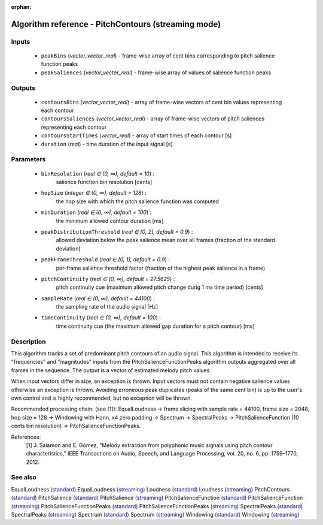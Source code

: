 :orphan:

Algorithm reference - PitchContours (streaming mode)
====================================================

Inputs
------

 - ``peakBins`` (*vector_vector_real*) - frame-wise array of cent bins corresponding to pitch salience function peaks
 - ``peakSaliences`` (*vector_vector_real*) - frame-wise array of values of salience function peaks

Outputs
-------

 - ``contoursBins`` (*vector_vector_real*) - array of frame-wise vectors of cent bin values representing each contour
 - ``contoursSaliences`` (*vector_vector_real*) - array of frame-wise vectors of pitch saliences representing each contour
 - ``contoursStartTimes`` (*vector_real*) - array of start times of each contour [s]
 - ``duration`` (*real*) - time duration of the input signal [s]

Parameters
----------

 - ``binResolution`` (*real ∈ (0, ∞), default = 10*) :
     salience function bin resolution [cents]
 - ``hopSize`` (*integer ∈ (0, ∞), default = 128*) :
     the hop size with which the pitch salience function was computed
 - ``minDuration`` (*real ∈ (0, ∞), default = 100*) :
     the minimum allowed contour duration [ms]
 - ``peakDistributionThreshold`` (*real ∈ [0, 2], default = 0.9*) :
     allowed deviation below the peak salience mean over all frames (fraction of the standard deviation)
 - ``peakFrameThreshold`` (*real ∈ [0, 1], default = 0.9*) :
     per-frame salience threshold factor (fraction of the highest peak salience in a frame)
 - ``pitchContinuity`` (*real ∈ [0, ∞), default = 27.5625*) :
     pitch continuity cue (maximum allowed pitch change durig 1 ms time period) [cents]
 - ``sampleRate`` (*real ∈ (0, ∞), default = 44100*) :
     the sampling rate of the audio signal [Hz]
 - ``timeContinuity`` (*real ∈ (0, ∞), default = 100*) :
     time continuity cue (the maximum allowed gap duration for a pitch contour) [ms]

Description
-----------

This algorithm tracks a set of predominant pitch contours of an audio signal. This algorithm is intended to receive its "frequencies" and "magnitudes" inputs from the PitchSalienceFunctionPeaks algorithm outputs aggregated over all frames in the sequence. The output is a vector of estimated melody pitch values.

When input vectors differ in size, an exception is thrown. Input vectors must not contain negative salience values otherwise an exception is thrown. Avoiding erroneous peak duplicates (peaks of the same cent bin) is up to the user's own control and is highly recommended, but no exception will be thrown.

Recommended processing chain: (see [1]): EqualLoudness -> frame slicing with sample rate = 44100, frame size = 2048, hop size = 128 -> Windowing with Hann, x4 zero padding -> Spectrum -> SpectralPeaks -> PitchSalienceFunction (10 cents bin resolution) -> PitchSalienceFunctionPeaks.


References:
  [1] J. Salamon and E. Gómez, "Melody extraction from polyphonic music
  signals using pitch contour characteristics," IEEE Transactions on Audio,
  Speech, and Language Processing, vol. 20, no. 6, pp. 1759–1770, 2012.



See also
--------

EqualLoudness `(standard) <std_EqualLoudness.html>`__
EqualLoudness `(streaming) <streaming_EqualLoudness.html>`__
Loudness `(standard) <std_Loudness.html>`__
Loudness `(streaming) <streaming_Loudness.html>`__
PitchContours `(standard) <std_PitchContours.html>`__
PitchSalience `(standard) <std_PitchSalience.html>`__
PitchSalience `(streaming) <streaming_PitchSalience.html>`__
PitchSalienceFunction `(standard) <std_PitchSalienceFunction.html>`__
PitchSalienceFunction `(streaming) <streaming_PitchSalienceFunction.html>`__
PitchSalienceFunctionPeaks `(standard) <std_PitchSalienceFunctionPeaks.html>`__
PitchSalienceFunctionPeaks `(streaming) <streaming_PitchSalienceFunctionPeaks.html>`__
SpectralPeaks `(standard) <std_SpectralPeaks.html>`__
SpectralPeaks `(streaming) <streaming_SpectralPeaks.html>`__
Spectrum `(standard) <std_Spectrum.html>`__
Spectrum `(streaming) <streaming_Spectrum.html>`__
Windowing `(standard) <std_Windowing.html>`__
Windowing `(streaming) <streaming_Windowing.html>`__